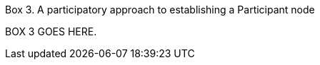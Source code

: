 [[box-3]]
.Box 3. A participatory approach to establishing a Participant node
****
BOX 3 GOES HERE.
****
